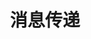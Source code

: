 #+TITLE: 消息传递
#+HTML_HEAD: <link rel="stylesheet" type="text/css" href="../css/main.css" />
#+HTML_LINK_UP: process.html   
#+HTML_LINK_HOME: concurrency.html
#+OPTIONS: num:nil timestamp:nil ^:nil

